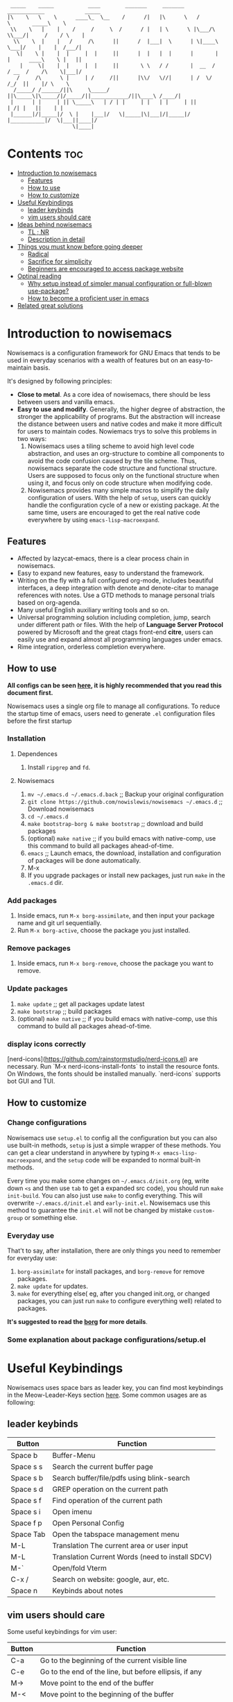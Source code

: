 #+begin_src elisp

 _____    _____           ____        _______     _______     ____________             _____
|\    \   \    \      ____\_  \__    /      /|   |\      \   /            \       _____\    \
 \\    \   |    |    /     /     \  /      / |   | \      \ |\___/\  \\___/|     /    / \    |
  \\    \  |    |   /     /\      ||      /  |___|  \      | \|____\  \___|/    |    |  /___/|
   \|    \ |    |  |     |  |     ||      |  |   |  |      |       |  |      ____\    \ |   ||
    |     \|    |  |     |  |     ||       \ \   / /       |  __  /   / __  /    /\    \|___|/
   /     /\      \ |     | /     /||      |\\/   \//|      | /  \/   /_/  ||    |/ \    \
  /_____/ /______/||\     \_____/ ||\_____\|\_____/|/_____/||____________/||\____\ /____/|
 |      | |     | || \_____\   | / | |     | |   | |     | ||           | /| |   ||    | |
 |______|/|_____|/  \ |    |___|/   \|_____|\|___|/|_____|/ |___________|/  \|___||____|/
                     \|____|
#+end_src
* Contents                                                              :toc:
- [[#introduction-to-nowisemacs][Introduction to nowisemacs]]
  - [[#features][Features]]
  - [[#how-to-use][How to use]]
  - [[#how-to-customize][How to customize]]
- [[#useful-keybindings][Useful Keybindings]]
  - [[#leader-keybinds][leader keybinds]]
  - [[#vim-users-should-care][vim users should care]]
- [[#ideas-behind-nowisemacs][Ideas behind nowisemacs]]
  - [[#tl--nr][TL ; NR]]
  - [[#description-in-detail][Description in detail]]
- [[#things-you-must-know-before-going-deeper][Things you must know before going deeper]]
  - [[#radical][Radical]]
  - [[#sacrifice-for-simplicity][Sacrifice for simplicity]]
  - [[#beginners-are-encouraged-to-access-package-website][Beginners are encouraged to access package website]]
- [[#optinal-reading][Optinal reading]]
  - [[#why-setup-instead-of-simpler-manual-configuration-or-full-blown-use-package][Why setup instead of simpler manual configuration or full-blown use-package?]]
  - [[#how-to-become-a-proficient-user-in-emacs][How to become a proficient user in emacs]]
- [[#related-great-solutions][Related great solutions]]

* Introduction to nowisemacs
Nowisemacs is a configuration framework for GNU Emacs that tends to be used in everyday scenarios with a wealth of
features but on an easy-to-maintain
basis.

It's designed by following principles:
+ *Close to metal*. As a core idea of nowisemacs, there should be less between users and vanilla emacs.
+ *Easy to use and modify*.
  Generally, the
  higher degree of abstraction, the stronger the applicability of programs. But the abstraction will increase the
  distance between users and native codes and make it more difficult for users to maintain codes. Nowiemacs trys to solve this problems in two ways:
  1. Nowisemacs uses a tiling scheme to avoid high level code abstraction, and uses an org-structure to combine all
     components to avoid the code confusion caused by the tile scheme. Thus, nowisemacs separate the code structure and
     functional structure. Users are supposed to focus only on the functional structure when using it, and focus only on code structure
     when modifying code.
  2. Nowisemacs provides many simple macros to simplify the daily configuration of users. With the help of =setup=, users
     can quickly handle the configuration cycle of a new or existing package. At the same time, users are encouraged to get the real native code
     everywhere by using =emacs-lisp-macroexpand=.
** Features
+ Affected by lazycat-emacs, there is a clear process chain in nowisemacs.
+ Easy to expand new features, easy to understand the framework.
+ Writing on the fly with a full configured org-mode, includes beautiful interfaces, a deep integration with denote and denote-citar to manage references with notes.
  Use a GTD methods to manage personal trials based on org-agenda.
+ Many useful English auxiliary writing tools and so on.
+ Universal programming solution including completion, jump, search under different path or files. With the help of *Language Server Protocol* powered by Microsoft and the great ctags
  front-end *citre*, users can easily use and expand almost all programming languages under emacs.
+ Rime integration, orderless completion everywhere.
** How to use
*All configs can be seen [[file:init.org][here]], it is highly recommended that you read this document first.*

Nowisemacs uses a single org file to manage all configurations. To reduce the startup time of emacs, users need to
generate =.el= configuration files before the first startup

*** Installation
**** Dependences
1. Install =ripgrep= and =fd=.
**** Nowisemacs
1. =mv ~/.emacs.d ~/.emacs.d.back= ;; Backup your original configuration
2. =git clone https://github.com/nowislewis/nowisemacs ~/.emacs.d= ;; Download nowisemacs
3. =cd ~/.emacs.d=
4. =make bootstrap-borg & make bootstrap= ;; download and build packages
5. (optional) =make native= ;; if you build emacs with native-comp, use this command to build all packages ahead-of-time.
6. =emacs= ;; Launch emacs, the download, installation and configuration of packages will be done automatically.
7. M-x
7. If you upgrade packages or install new packages, just run =make= in the =.emacs.d= dir.
*** Add packages
1. Inside emacs, run =M-x borg-assimilate=, and then input your package name and git url sequentially.
2. Run =M-x borg-active=, choose the package you just installed.
*** Remove packages
1. Inside emacs, run =M-x borg-remove=, choose the package you want to remove.
*** Update packages
1. =make update= ;; get all packages update latest
2. =make bootstrap= ;; build packages
3. (optional) =make native= ;; if you build emacs with native-comp, use this command to build all packages ahead-of-time.
*** display icons correctly
[nerd-icons](https://github.com/rainstormstudio/nerd-icons.el) are necessary.  Run `M-x nerd-icons-install-fonts` to
install the resource fonts. On Windows, the fonts should be installed manually. `nerd-icons` supports bot GUI and TUI.
** How to customize
*** Change configurations
Nowisemacs use =setup.el= to config all the configuration but you can also use built-in methods, =setup= is just a simple wrapper of these methods. You can get a clear understand in anywhere by typing =M-x emacs-lisp-macroexpand=, and the =setup= code will be expanded to normal built-in methods.

Every time you make some changes on =~/.emacs.d/init.org= (eg, write down =<s= and then use =tab= to get a expanded src
code), you should run =make init-build=. You can also just use =make= to config everything. This will overwrite
=~/.emacs.d/init.el= and =early-init.el=. Nowisemacs use this method to guarantee the =init.el= will not be changed by mistake
=custom-group= or something else.
*** Everyday use
That't to say, after installation, there are only things you need to remember for everyday use:
1. =borg-assimilate= for install packages, and =borg-remove= for remove packages.
2. =make update= for updates.
3. =make= for everything else( eg, after you changed init.org, or changed packages, you can just run =make= to configure everything well) related to packages.

*It's suggested to read the [[https://emacsmirror.net/manual/borg/][borg]] for more details*.
*** Some explanation about package configurations/setup.el
* Useful Keybindings
Nowisemacs uses space bars as leader key, you can find most keybindings in the Meow-Leader-Keys section [[file:init.org][here]]. Some common usages are as following:
** leader keybinds
| Button    | Function                                         |
|-----------+--------------------------------------------------|
| Space b   | Buffer-Menu                                      |
| Space s s | Search the current buffer page                   |
| Space s b | Search buffer/file/pdfs using blink-search       |
| Space s d | GREP operation on the current path               |
| Space s f | Find operation of the current path               |
| Space s i | Open imenu                                       |
| Space f p | Open Personal Config                             |
| Space Tab | Open the tabspace management menu                |
| M-L       | Translation The current area or user input       |
| M-L       | Translation Current Words (need to install SDCV) |
| M-`       | Open/fold Vterm                                  |
| C-x /     | Search on website: google, aur, etc.             |
| Space n   | Keybinds about notes                             |
** vim users should care
Some useful keybindings for vim user:
| Button | Function                                                                       |
|--------+--------------------------------------------------------------------------------|
| C-a    | Go to the beginning of the current visible line                                |
| C-e    | Go to the end of the line, but before ellipsis, if any                         |
| M->    | Move point to the end of the buffer                                            |
| M-<    | Move point to the beginning of the buffer                                      |
| M-v    | Scroll text of selected window down ARG lines; or near full screen if no ARG   |
| C-v    | Scroll text of selected window upward ARG lines; or near full screen if no ARG |
| C-w    | Kill ("cut") text between point and mark                                       |
| e      | meow-next-word, select to the end of the next Nth word                         |
| b      | meow-back-word, select to the beginning the previous Nth word                  |
| f      | meow-find, find the next N char read from minibuffer                           |
| c c    | meow-change, kill current selection and switch to INSERT state                 |
| n      | moew-search, search and select with the car of the current regexp-search-ring  |

* Ideas behind nowisemacs
** TL ; NR
Concise + High maintainability
** Description in detail
*** Understand Emacs from the perspective of system architecture
1. Emacs can be regarded as a virtual machine of the lisp language. And the core function of a virtual machine is to
   manage memory.
2. The built-in variables and functions defined by Emacs are set together with the user-defined functions, and they are
   all equivalent as First-class citizen.
3. Therefore, most of the user's operation on Emacs correspond to a function, and users can modify all external or
   built-in variables and functions. In other words, users should regard themselves as internal schedulers of the
   system, not external users.
*** Packages and related configurations should be simple
Simplicity doesn't mean that the number of packages used is few, or the interface is ugly, but that the following
concepts should be met as far as possible:
1. Try to use built-in functions to reduce redundancy. The rational use of these APIs can greatly reduce the external
   maintenance burden.
2. Packages should be designed simple and flexible, which will reduce dependencies.
3. Packages with less code or active updates will have higher priority.
4. Try to use the default configuration or select packages with enough default configuration to avoid the update burden
   caused by numerous hacks.
*** Balance
I like rich functionality, which allows me to have suitable solutions for various scenarios. Usually adding a functionality
will increase the complexity of configurations. Nowisemacs looks for a balance between functionality and complexity by
"concise" choices.
* Things you must know before going deeper
** Radical
1. Nowisemacs always uses the latest emacs version and compile it locally, so there may be some incompatible when you use an older version.
2. Fast iteration, no option of "all" packages. If there is a package with a cleaner code implementation than the one
   used now, or fewer dependencies, or better functionality, only *one* will be left.
** Sacrifice for simplicity
The code will be kept iteratively updated and thus less stable, because any duplicated or useless code will be
   updated or optimized immediately, with little consideration for compatibility.
** Beginners are encouraged to access package website
Many functions provided by packages are invoked manually as APIs with =M-x= with few key bindings. Users are encouraged to
access the website of packages to get a comprehensive understanding.
* Optinal reading
** Why setup instead of simpler manual configuration or full-blown use-package?
As mentioned above, nowisemacs hoped to reduce the abstraction level of configuration as much as possible while meeting
practical requirements, so as they facilitate the understanding of configuration maintenance code.

After heavy use for a period of time, I gave up use-package and leaf. They have a high degree of abstraction and thus
complex mechanisms, which is not conducive to understanding and debugging.

At the suggestion of Lazycat, a great Emacs contributor, I have used the native way to configure Emacs for a while. I
really like this idea, it is clear and easy to drill down. No black box here.

But if you use the native way, you will find that there is a lot of duplicated codes, which make the work tedious and
increase the maintenance work. =setup= comes into view. First, =setup= is almost indistinguishable from the native
way at the level of abstraction. =setup= is actually a bunch of simple macros to generate code. And the code generated
after macro-expand is almost the same as native methods. So =setup= is also clear and easy to drill down as native way.

The function of =setup= is to turn these repeated codes into simple calls, which are equivalent to defining one place, but
can be used everywhere.

What's more, =setup= can easily change the code context such as keymap context or hook context. It's easy to get complex
configuration clear.
** How to become a proficient user in emacs
I would like to first give my own experience through these difficulties for beginners:

1. I have been using doom emacs for a long time, which is a great configuration framework for vim users. During that, I
   was mainly familiar with various cool or practical functions of emacs, which greatly aroused interest and made it
   clear what an excellent emacs should be and what does it look like.
2. Then I found I need some personal features for my daily work, but it's hard to achieve an end because it's always
   easy to get stuck in a lot of code traps. I don't know how to sort out my own process.
3. After some time I found a very native configuration, lazycat-emacs, and learned how to configure all the code in the lowest-level way, including manually managing packages, manually controlling the loading order, etc.
4. After understanding what I need to set after startup. Things I needed to figure out became clear again:
   + First, to implement whatever features I need.
   + Second, to control the abstraction level of the configuration so as not to increase maintenance pressure.

The configuration of nowisemacs is not there all at once. There is an article "Understanding emacs from the perspective of operating system architecture" that gave me a good inspiration, let me try to use emacs from the perspective of an emacs itself rather than an emacs user. As an emacs, how can I meet user needs?

+ First, when users give me requirements, I need to know how to combine existing functions to achieve this requirement;
+ Second, I can find or implement these functions.

With this idea in mind, nowisemacs tries to separate functional structure and code structure to solve this problem.
* Related great solutions
+ [[https://github.com/hlissner/doom-emacs][doom emacs]]
+ [[https://github.com/manateelazycat/lazycat-emacs][lazycat-emacs]]
+ [[https://github.com/seagle0128/.emacs.d][centaur emacs]]
